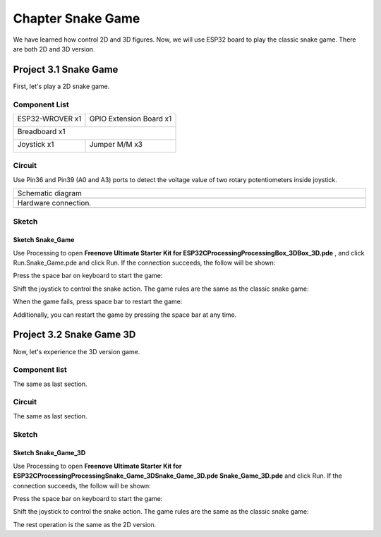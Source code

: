 ##############################################################################
Chapter Snake Game
##############################################################################

We have learned how control 2D and 3D figures. Now, we will use ESP32 board to play the classic snake game. There are both 2D and 3D version.

Project 3.1 Snake Game
************************************

First, let's play a 2D snake game.

Component List
====================================

+------------------------------------+------------------------+
| ESP32-WROVER x1                    | GPIO Extension Board x1|
|                                    |                        |
| |Chapter01_00|                     | |Chapter01_01|         |
+------------------------------------+------------------------+
| Breadboard x1                                               |
|                                                             |
| |Chapter01_02|                                              |
+------------------------------------+------------------------+
| Joystick x1                        | Jumper M/M x3          |
|                                    |                        |
| |Chapter14_00|                     | |Chapter01_05|         |
+------------------------------------+------------------------+

.. |Chapter01_00| image:: ../_static/imgs/1_LED/Chapter01_00.png
.. |Chapter01_01| image:: ../_static/imgs/1_LED/Chapter01_01.png
.. |Chapter01_02| image:: ../_static/imgs/1_LED/Chapter01_02.png
.. |Chapter13_00| image:: ../_static/imgs/1_LED/Chapter13_00.png 
.. |Chapter07_04| image:: ../_static/imgs/7_Buzzer/Chapter07_04.png   
.. |Chapter01_05| image:: ../_static/imgs/1_LED/Chapter01_05.png
.. |Chapter14_00| image:: ../_static/imgs/14_Joystick/Chapter14_00.png

Circuit
==============================

Use Pin36 and Pin39 (A0 and A3) ports to detect the voltage value of two rotary potentiometers inside joystick.

.. list-table:: 
   :width: 100%
   :align: center
   
   * -  Schematic diagram
   * -  |Chapter03_00|
   * -  Hardware connection. 
   * -  |Chapter03_01|

.. |Chapter03_00| image:: ../_static/imgs/3_Snake_Game/Chapter03_00.png
.. |Chapter03_01| image:: ../_static/imgs/3_Snake_Game/Chapter03_01.png

Sketch
===========================

Sketch Snake_Game
--------------------------

Use Processing to open **Freenove Ultimate Starter Kit for ESP32\C\Processing\Processing\Box_3D\Box_3D.pde** , and click Run.Snake_Game.pde and click Run. If the connection succeeds, the follow will be shown:

.. image:: ../_static/imgs/3_Snake_Game/Chapter03_02.png
    :align: center

Press the space bar on keyboard to start the game:

.. image:: ../_static/imgs/3_Snake_Game/Chapter03_03.png
    :align: center

Shift the joystick to control the snake action. The game rules are the same as the classic snake game:

.. image:: ../_static/imgs/3_Snake_Game/Chapter03_04.png
    :align: center

When the game fails, press space bar to restart the game:

.. image:: ../_static/imgs/3_Snake_Game/Chapter03_05.png
    :align: center

Additionally, you can restart the game by pressing the space bar at any time.

Project 3.2 Snake Game 3D
*******************************************

Now, let's experience the 3D version game.

Component list
================================

The same as last section.

Circuit
=================================

The same as last section.

Sketch
=================================

Sketch Snake_Game_3D
----------------------------------

Use Processing to open **Freenove Ultimate Starter Kit for ESP32\C\Processing\Processing\ Snake_Game_3D\Snake_Game_3D.pde Snake_Game_3D.pde** and click Run. If the connection succeeds, the follow will be shown:

.. image:: ../_static/imgs/3_Snake_Game/Chapter03_06.png
    :align: center

Press the space bar on keyboard to start the game:

.. image:: ../_static/imgs/3_Snake_Game/Chapter03_07.png
    :align: center

Shift the joystick to control the snake action. The game rules are the same as the classic snake game:

.. image:: ../_static/imgs/3_Snake_Game/Chapter03_08.png
    :align: center

The rest operation is the same as the 2D version.